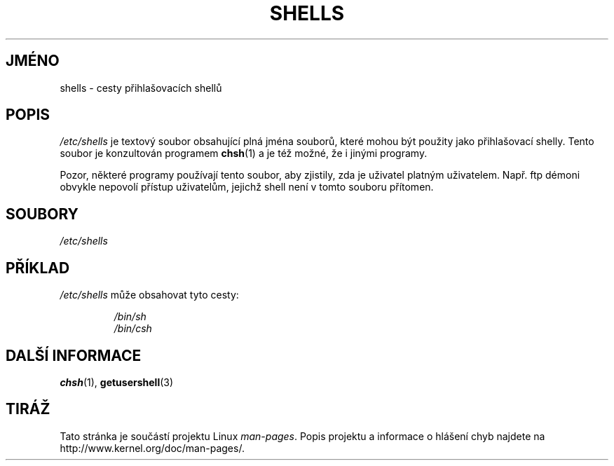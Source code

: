 .\" Copyright (c) 1993 Michael Haardt (michael@moria.de),
.\"     Thu May 20 20:45:48 MET DST 1993
.\"
.\" This is free documentation; you can redistribute it and/or
.\" modify it under the terms of the GNU General Public License as
.\" published by the Free Software Foundation; either version 2 of
.\" the License, or (at your option) any later version.
.\"
.\" The GNU General Public License's references to "object code"
.\" and "executables" are to be interpreted as the output of any
.\" document formatting or typesetting system, including
.\" intermediate and printed output.
.\"
.\" This manual is distributed in the hope that it will be useful,
.\" but WITHOUT ANY WARRANTY; without even the implied warranty of
.\" MERCHANTABILITY or FITNESS FOR A PARTICULAR PURPOSE.  See the
.\" GNU General Public License for more details.
.\"
.\" You should have received a copy of the GNU General Public
.\" License along with this manual; if not, write to the Free
.\" Software Foundation, Inc., 59 Temple Place, Suite 330, Boston, MA 02111,
.\" USA.
.\"
.\" Modified Sat Jul 24 17:11:07 1993 by Rik Faith (faith@cs.unc.edu)
.\" Modified Sun Nov 21 10:49:38 1993 by Michael Haardt
.\" Modified Sun Feb 26 15:09:15 1995 by Rik Faith (faith@cs.unc.edu)
.\"*******************************************************************
.\"
.\" This file was generated with po4a. Translate the source file.
.\"
.\"*******************************************************************
.TH SHELLS 5 1993\-11\-21 "" "Linux \- příručka programátora"
.SH JMÉNO
shells \- cesty přihlašovacích shellů
.SH POPIS
\fI/etc/shells\fP je textový soubor obsahující plná jména souborů, které
mohou být použity jako přihlašovací shelly. Tento soubor je
konzultován programem \fBchsh\fP(1)  a je též možné, že i jinými
programy.
.PP
Pozor, některé programy používají tento soubor, aby zjistily, zda je
uživatel platným uživatelem. Např. ftp démoni obvykle nepovolí
přístup uživatelům, jejichž shell není v tomto souboru přítomen.
.SH SOUBORY
\fI/etc/shells\fP
.SH PŘÍKLAD
\fI/etc/shells\fP může obsahovat tyto cesty:
.sp
.RS
\fI/bin/sh\fP
.br
\fI/bin/csh\fP
.RE
.SH "DALŠÍ INFORMACE"
\fBchsh\fP(1), \fBgetusershell\fP(3)
.SH TIRÁŽ
Tato stránka je součástí projektu Linux \fIman\-pages\fP.  Popis projektu a
informace o hlášení chyb najdete na http://www.kernel.org/doc/man\-pages/.

